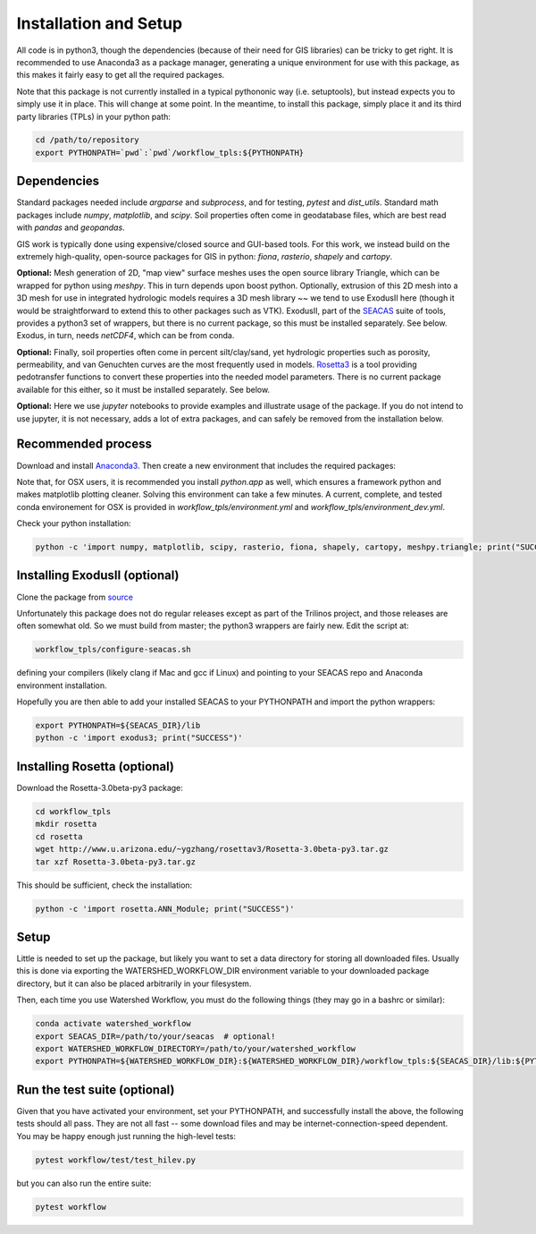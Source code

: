 Installation and Setup
=========================

All code is in python3, though the dependencies (because of their need
for GIS libraries) can be tricky to get right.  It is recommended to
use Anaconda3 as a package manager, generating a unique environment
for use with this package, as this makes it fairly easy to get all the
required packages.

Note that this package is not currently installed in a typical
pythononic way (i.e. setuptools), but instead expects you to simply
use it in place.  This will change at some point.  In the meantime, to
install this package, simply place it and its third party libraries
(TPLs) in your python path:

.. code-block:: console

    cd /path/to/repository
    export PYTHONPATH=`pwd`:`pwd`/workflow_tpls:${PYTHONPATH}

Dependencies
~~~~~~~~~~~~~~~~~~

Standard packages needed include `argparse` and `subprocess`, and for
testing, `pytest` and `dist_utils`.  Standard math packages include
`numpy`, `matplotlib`, and `scipy`.  Soil properties often come in
geodatabase files, which are best read with `pandas` and `geopandas`.

GIS work is typically done using expensive/closed source and GUI-based
tools.  For this work, we instead build on the extremely high-quality,
open-source packages for GIS in python: `fiona`, `rasterio`, `shapely`
and `cartopy`.

**Optional:** Mesh generation of 2D, "map view" surface meshes uses
the open source library Triangle, which can be wrapped for python
using `meshpy`.  This in turn depends upon boost python.  Optionally,
extrusion of this 2D mesh into a 3D mesh for use in integrated
hydrologic models requires a 3D mesh library ~~ we tend to use
ExodusII here (though it would be straightforward to extend this to
other packages such as VTK).  ExodusII, part of the `SEACAS
<https://github.com/gsjaardema/seacas>`_ suite of tools, provides a
python3 set of wrappers, but there is no current package, so this must
be installed separately.  See below.  Exodus, in turn, needs
`netCDF4`, which can be from conda.

**Optional:** Finally, soil properties often come in percent
silt/clay/sand, yet hydrologic properties such as porosity,
permeability, and van Genuchten curves are the most frequently used in
models.  `Rosetta3 <http://www.u.arizona.edu/~ygzhang/download.html>`_
is a tool providing pedotransfer functions to convert these properties
into the needed model parameters.  There is no current package
available for this either, so it must be installed separately.  See
below.

**Optional:** Here we use `jupyter` notebooks to provide examples and
illustrate usage of the package.  If you do not intend to use jupyter,
it is not necessary, adds a lot of extra packages, and can safely be
removed from the installation below.


Recommended process
~~~~~~~~~~~~~~~~~~~

Download and install `Anaconda3
<https://www.anaconda.com/distribution/>`_.  Then create a new
environment that includes the required packages:

.. code-block:: console
    :caption: Packages for general users
                
    conda create -n watershed_workflow -c conda-forge -c defaults python=3 ipython ipykernel jupyter numpy matplotlib scipy pandas geopandas meshpy fiona rasterio shapely cartopy descartes requests sortedcontainers attrs h5py netCDF4 pytest 
    conda activate watershed_workflow

.. code-block:: console
    :caption: Packages for developers and building documentation

    conda create -n watershed_workflow -c conda-forge -c defaults python=3 ipython ipykernel jupyter numpy matplotlib scipy pandas geopandas meshpy fiona rasterio shapely cartopy descartes requests sortedcontainers attrs h5py netCDF4 pytest sphinx=1.8.5 numpydoc sphinx_rtd_theme nbsphinx
    conda activate watershed_watershed_dev

Note that, for OSX users, it is recommended you install `python.app`
as well, which ensures a framework python and makes matplotlib
plotting cleaner.  Solving this environment can take a few minutes.  A
current, complete, and tested conda environement for OSX is provided
in `workflow_tpls/environment.yml` and
`workflow_tpls/environment_dev.yml`.

Check your python installation:

.. code-block:: console
                
     python -c 'import numpy, matplotlib, scipy, rasterio, fiona, shapely, cartopy, meshpy.triangle; print("SUCCESS")'

     
Installing ExodusII (optional)
~~~~~~~~~~~~~~~~~~~~~~~~~~~~~~

Clone the package from `source <https://github.com/gsjaardema/seacas>`_

Unfortunately this package does not do regular releases except as part
of the Trilinos project, and those releases are often somewhat old.
So we must build from master; the python3 wrappers are fairly new.
Edit the script at:

.. code-block:: console

      workflow_tpls/configure-seacas.sh

defining your compilers (likely clang if Mac and gcc if Linux) and
pointing to your SEACAS repo and Anaconda environment installation.

Hopefully you are then able to add your installed SEACAS to your
PYTHONPATH and import the python wrappers:

.. code-block:: console
                
    export PYTHONPATH=${SEACAS_DIR}/lib
    python -c 'import exodus3; print("SUCCESS")'

Installing Rosetta (optional)
~~~~~~~~~~~~~~~~~~~~~~~~~~~~

Download the Rosetta-3.0beta-py3 package:

.. code-block:: console

   cd workflow_tpls
   mkdir rosetta
   cd rosetta
   wget http://www.u.arizona.edu/~ygzhang/rosettav3/Rosetta-3.0beta-py3.tar.gz
   tar xzf Rosetta-3.0beta-py3.tar.gz

This should be sufficient, check the installation:

.. code-block:: console

   python -c 'import rosetta.ANN_Module; print("SUCCESS")'

Setup
~~~~~

Little is needed to set up the package, but likely you want to set a
data directory for storing all downloaded files.  Usually this is done
via exporting the WATERSHED_WORKFLOW_DIR environment variable to your
downloaded package directory, but it can also be placed arbitrarily in
your filesystem.

Then, each time you use Watershed Workflow, you must do the following
things (they may go in a bashrc or similar):

.. code-block:: console

   conda activate watershed_workflow
   export SEACAS_DIR=/path/to/your/seacas  # optional!
   export WATERSHED_WORKFLOW_DIRECTORY=/path/to/your/watershed_workflow
   export PYTHONPATH=${WATERSHED_WORKFLOW_DIR}:${WATERSHED_WORKFLOW_DIR}/workflow_tpls:${SEACAS_DIR}/lib:${PYTHONPATH}

   
Run the test suite (optional)
~~~~~~~~~~~~~~~~~~~~~~~~~~~~~

Given that you have activated your environment, set your PYTHONPATH,
and successfully install the above, the following tests should all
pass.  They are not all fast -- some download files and may be
internet-connection-speed dependent.  You may be happy enough just
running the high-level tests:

.. code-block:: console

   pytest workflow/test/test_hilev.py


but you can also run the entire suite:

.. code-block:: console

    pytest workflow                

